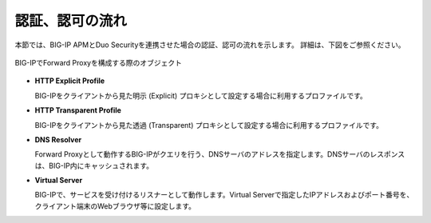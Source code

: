 認証、認可の流れ
===========================

本節では、BIG-IP APMとDuo Securityを連携させた場合の認証、認可の流れを示します。
詳細は、下図をご参照ください。

.. figure:: images/Duo-Auth-rev3.png
   :scale: 40%
   :align: center

   BIG-IPでForward Proxyを構成する際のオブジェクト

- **HTTP Explicit Profile**
  

  BIG-IPをクライアントから見た明示 (Explicit) プロキシとして設定する場合に利用するプロファイルです。


- **HTTP Transparent Profile**


  BIG-IPをクライアントから見た透過 (Transparent) プロキシとして設定する場合に利用するプロファイルです。


- **DNS Resolver**


  Forward Proxyとして動作するBIG-IPがクエリを行う、DNSサーバのアドレスを指定します。DNSサーバのレスポンスは、BIG-IP内にキャッシュされます。


- **Virtual Server**
  
   
  BIG-IPで、サービスを受け付けるリスナーとして動作します。Virtual Serverで指定したIPアドレスおよびポート番号を、クライアント端末のWebブラウザ等に設定します。
